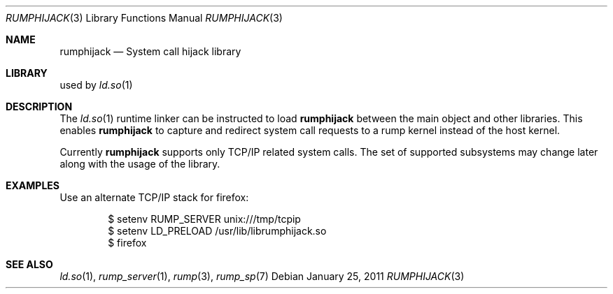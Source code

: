 .\"     $NetBSD: rumphijack.3,v 1.2 2011/01/25 14:05:42 pooka Exp $
.\"
.\" Copyright (c) 2011 Antti Kantee.  All rights reserved.
.\"
.\" Redistribution and use in source and binary forms, with or without
.\" modification, are permitted provided that the following conditions
.\" are met:
.\" 1. Redistributions of source code must retain the above copyright
.\"    notice, this list of conditions and the following disclaimer.
.\" 2. Redistributions in binary form must reproduce the above copyright
.\"    notice, this list of conditions and the following disclaimer in the
.\"    documentation and/or other materials provided with the distribution.
.\"
.\" THIS SOFTWARE IS PROVIDED BY THE AUTHOR AND CONTRIBUTORS ``AS IS'' AND
.\" ANY EXPRESS OR IMPLIED WARRANTIES, INCLUDING, BUT NOT LIMITED TO, THE
.\" IMPLIED WARRANTIES OF MERCHANTABILITY AND FITNESS FOR A PARTICULAR PURPOSE
.\" ARE DISCLAIMED.  IN NO EVENT SHALL THE AUTHOR OR CONTRIBUTORS BE LIABLE
.\" FOR ANY DIRECT, INDIRECT, INCIDENTAL, SPECIAL, EXEMPLARY, OR CONSEQUENTIAL
.\" DAMAGES (INCLUDING, BUT NOT LIMITED TO, PROCUREMENT OF SUBSTITUTE GOODS
.\" OR SERVICES; LOSS OF USE, DATA, OR PROFITS; OR BUSINESS INTERRUPTION)
.\" HOWEVER CAUSED AND ON ANY THEORY OF LIABILITY, WHETHER IN CONTRACT, STRICT
.\" LIABILITY, OR TORT (INCLUDING NEGLIGENCE OR OTHERWISE) ARISING IN ANY WAY
.\" OUT OF THE USE OF THIS SOFTWARE, EVEN IF ADVISED OF THE POSSIBILITY OF
.\" SUCH DAMAGE.
.\"
.Dd January 25, 2011
.Dt RUMPHIJACK 3
.Os
.Sh NAME
.Nm rumphijack
.Nd System call hijack library
.Sh LIBRARY
used by
.Xr ld.so 1
.Sh DESCRIPTION
The
.Xr ld.so 1
runtime linker can be instructed to load
.Nm
between the main object and other libraries.
This enables
.Nm
to capture and redirect system call requests to a rump kernel instead
of the host kernel.
.Pp
Currently
.Nm
supports only TCP/IP related system calls.
The set of supported subsystems may change later along with the usage
of the library.
.Sh EXAMPLES
Use an alternate TCP/IP stack for firefox:
.Bd -literal -offset indent
$ setenv RUMP_SERVER unix:///tmp/tcpip
$ setenv LD_PRELOAD /usr/lib/librumphijack.so
$ firefox
.Ed
.Sh SEE ALSO
.Xr ld.so 1 ,
.Xr rump_server 1 ,
.Xr rump 3 ,
.Xr rump_sp 7
